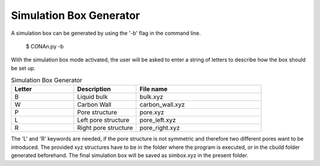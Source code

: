 Simulation Box Generator
========================

A simulation box can be generated by using the '-b' flag in the command line.

    $ CONAn.py -b

With the simulation box mode activated, the user will be asked to enter a string of letters to describe how the box should be set up.

.. list-table:: Simulation Box Generator
   :widths: 25 25 50
   :header-rows: 1

   * - Letter
     - Description
     - File name
   * - B
     - Liquid bulk
     - bulk.xyz
   * - W
     - Carbon Wall
     - carbon_wall.xyz
   * - P
     - Pore structure
     - pore.xyz
   * - L
     - Left pore structure
     - pore_left.xyz
   * - R
     - Right pore structure
     - pore_right.xyz

The 'L' and 'R' keywords are needed, if the pore structure is not symmetric and therefore two different pores want to be introduced.
The provided xyz structures have to be in the folder where the program is executed, or in the cbuild folder generated beforehand. 
The final simulation box will be saved as simbox.xyz in the present folder.

